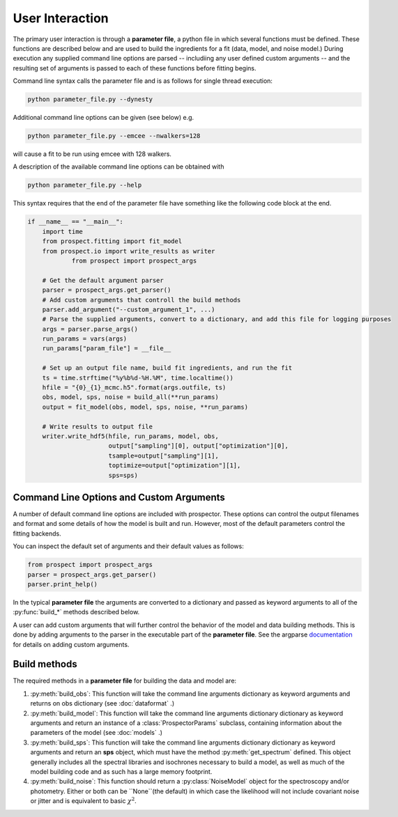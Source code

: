 User Interaction
================

The primary user interaction is through  a **parameter file**,
a python file in which several functions must be defined.
These functions are described below and are used to build the ingredients for a fit (data, model, and noise model.)
During execution any supplied command line options are parsed
-- includiing any user defined custom arguments --
and the resulting set of arguments is passed to each of these functions before fitting begins.

Command line syntax calls the parameter file and is as follows for single thread execution:

.. code-block:: shell

		python parameter_file.py --dynesty

Additional command line options can be given (see below) e.g.

.. code-block:: shell

		python parameter_file.py --emcee --nwalkers=128

will cause a fit to be run using emcee with 128 walkers.

A description of the available command line options can be obtained with

.. code-block:: shell

		python parameter_file.py --help

This syntax requires that the end of the parameter file have something like the following code block at the end.

.. code-block:: python

        if __name__ == "__main__":
            import time
            from prospect.fitting import fit_model
            from prospect.io import write_results as writer
		    from prospect import prospect_args

            # Get the default argument parser
            parser = prospect_args.get_parser()
            # Add custom arguments that controll the build methods
            parser.add_argument("--custom_argument_1", ...)
            # Parse the supplied arguments, convert to a dictionary, and add this file for logging purposes
            args = parser.parse_args()
            run_params = vars(args)
            run_params["param_file"] = __file__

            # Set up an output file name, build fit ingredients, and run the fit
            ts = time.strftime("%y%b%d-%H.%M", time.localtime())
            hfile = "{0}_{1}_mcmc.h5".format(args.outfile, ts)
            obs, model, sps, noise = build_all(**run_params)
            output = fit_model(obs, model, sps, noise, **run_params)

            # Write results to output file
            writer.write_hdf5(hfile, run_params, model, obs,
                              output["sampling"][0], output["optimization"][0],
                              tsample=output["sampling"][1],
                              toptimize=output["optimization"][1],
                              sps=sps)



Command Line Options and Custom Arguments
-----------------------------------------
A number of default command line options are included with prospector.
These options can control the output filenames and format and some details of how the model is built and run.
However, most of the default parameters control the fitting backends.

You can inspect the default set of arguments and their default values as follows:

.. code-block:: python

		from prospect import prospect_args
		parser = prospect_args.get_parser()
		parser.print_help()

In the typical **parameter file** the arguments are converted to a dictionary and passed as keyword arguments
to all of the :py:func:`build_*` methods described below.

A user can add custom arguments that will further control the behavior of the model and data building methods.
This is done by adding arguments to the parser in the executable part of the **parameter file**.
See the argparse `documentation <https://docs.python.org/2/library/argparse.html#adding-arguments>`_
for details on adding custom arguments.

Build methods
-------------------------

The required methods in a **parameter file** for building the data and model are:


1. :py:meth:`build_obs`:
   This function will take the command line arguments dictionary as keyword arguments
   and returns on obs dictionary (see :doc:`dataformat` .)

2. :py:meth:`build_model`:
   This function will take the command line arguments dictionary dictionary as keyword arguments
   and return an instance of a :class:`ProspectorParams` subclass, containing
   information about the parameters of the model (see :doc:`models` .)

3.  :py:meth:`build_sps`:
    This function will take the command line arguments dictionary dictionary as keyword arguments
    and return an **sps** object, which must have the method
    :py:meth:`get_spectrum` defined.  This object generally includes all the
    spectral libraries and isochrones necessary to build a model, as well as much of the model
    building code and as such has a large memory footprint.

4.  :py:meth:`build_noise`:
    This function should return a :py:class:`NoiseModel` object for the spectroscopy and/or
    photometry.  Either or both can be ``None``(the default)  in which case the likelihood
    will not include covariant noise or jitter and is equivalent to basic :math:`\chi^2`.
